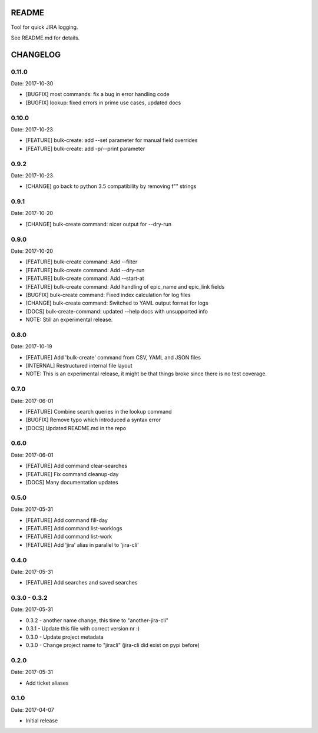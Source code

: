 README
======

Tool for quick JIRA logging.

See README.md for details.

CHANGELOG
=========

0.11.0
------

Date: 2017-10-30

- [BUGFIX] most commands: fix a bug in error handling code
- [BUGFIX] lookup: fixed errors in prime use cases, updated docs


0.10.0
------

Date: 2017-10-23

- [FEATURE] bulk-create: add --set parameter for manual field overrides
- [FEATURE] bulk-create: add -p/--print parameter


0.9.2
-----

Date: 2017-10-23

- [CHANGE] go back to python 3.5 compatibility by removing f"" strings


0.9.1
-----

Date: 2017-10-20

- [CHANGE] bulk-create command: nicer output for --dry-run


0.9.0
-----

Date: 2017-10-20

- [FEATURE] bulk-create command: Add --filter
- [FEATURE] bulk-create command: Add --dry-run
- [FEATURE] bulk-create command: Add --start-at
- [FEATURE] bulk-create command: Add handling of epic_name and epic_link fields
- [BUGFIX] bulk-create command: Fixed index calculation for log files
- [CHANGE] bulk-create command: Switched to YAML output format for logs
- [DOCS] bulk-create-command: updated --help docs with unsupported info
- NOTE: Still an experimental release.


0.8.0
-----

Date: 2017-10-19

- [FEATURE] Add 'bulk-create' command from CSV, YAML and JSON files
- [INTERNAL] Restructured internal file layout
- NOTE: This is an experimental release, it might be that things broke since there is no test coverage.


0.7.0
-----

Date: 2017-06-01

- [FEATURE] Combine search queries in the lookup command
- [BUGFIX] Remove typo which introduced a syntax error
- [DOCS] Updated README.md in the repo


0.6.0
-----

Date: 2017-06-01

- [FEATURE] Add command clear-searches
- [FEATURE] Fix command cleanup-day
- [DOCS] Many documentation updates


0.5.0
-----

Date: 2017-05-31

- [FEATURE] Add command fill-day
- [FEATURE] Add command list-worklogs
- [FEATURE] Add command list-work
- [FEATURE] Add 'jira' alias in parallel to 'jira-cli'


0.4.0
-----

Date: 2017-05-31

- [FEATURE] Add searches and saved searches


0.3.0 - 0.3.2
-------------

Date: 2017-05-31

- 0.3.2 - another name change, this time to "another-jira-cli"
- 0.3.1 - Update this file with correct version nr :)
- 0.3.0 - Update project metadata
- 0.3.0 - Change project name to "jiracli" (jira-cli did exist on pypi before)


0.2.0
-----

Date: 2017-05-31

- Add ticket aliases


0.1.0
-----

Date: 2017-04-07

- Initial release


